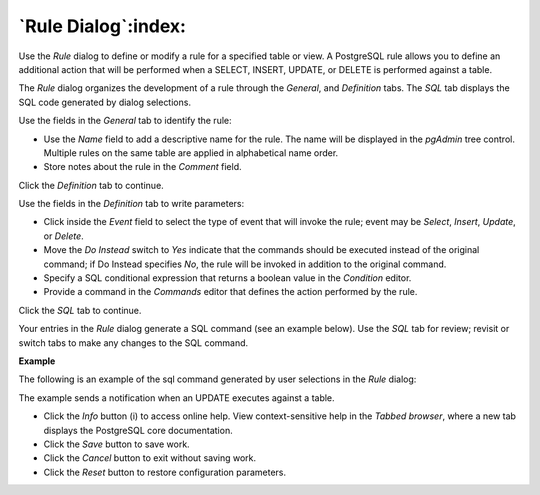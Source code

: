 .. _rule_dialog:

********************
`Rule Dialog`:index:
********************

Use the *Rule* dialog to define or modify a rule for a specified table or view. A PostgreSQL rule allows you to define an additional action that will be performed when a SELECT, INSERT, UPDATE, or DELETE is performed against a table.

The *Rule* dialog organizes the development of a rule through the *General*, and *Definition* tabs. The *SQL* tab displays the SQL code generated by dialog selections.

.. image:: images/rule_general.png
    :alt: Rule dialog general tab

Use the fields in the *General* tab to identify the rule:

* Use the *Name* field to add a descriptive name for the rule. The name will be displayed in the *pgAdmin* tree control. Multiple rules on the same table are applied in alphabetical name order.
* Store notes about the rule in the *Comment* field.

Click the *Definition* tab to continue.

.. image:: images/rule_definition.png
    :alt: Rule dialog definition tab

Use the fields in the *Definition* tab to write parameters:

* Click inside the *Event* field to select the type of event that will invoke the rule; event may be *Select*, *Insert*, *Update*, or *Delete*.
* Move the *Do Instead* switch to *Yes* indicate that the commands should be executed instead of the original command; if Do Instead specifies *No*, the rule will be invoked in addition to the original command.
* Specify a SQL conditional expression that returns a boolean value in the *Condition* editor.
* Provide a command in the *Commands* editor that defines the action performed by the rule.

Click the *SQL* tab to continue.

Your entries in the *Rule* dialog generate a SQL command (see an example below). Use the *SQL* tab for review; revisit or switch tabs to make any changes to the SQL command.

**Example**

The following is an example of the sql command generated by user selections in the *Rule* dialog:

.. image:: images/rule_sql.png
    :alt: Rule dialog sql tab

The example sends a notification when an UPDATE executes against a table.

* Click the *Info* button (i) to access online help. View context-sensitive help in the *Tabbed browser*, where a new tab displays the PostgreSQL core documentation.
* Click the *Save* button to save work.
* Click the *Cancel* button to exit without saving work.
* Click the *Reset* button to restore configuration parameters.